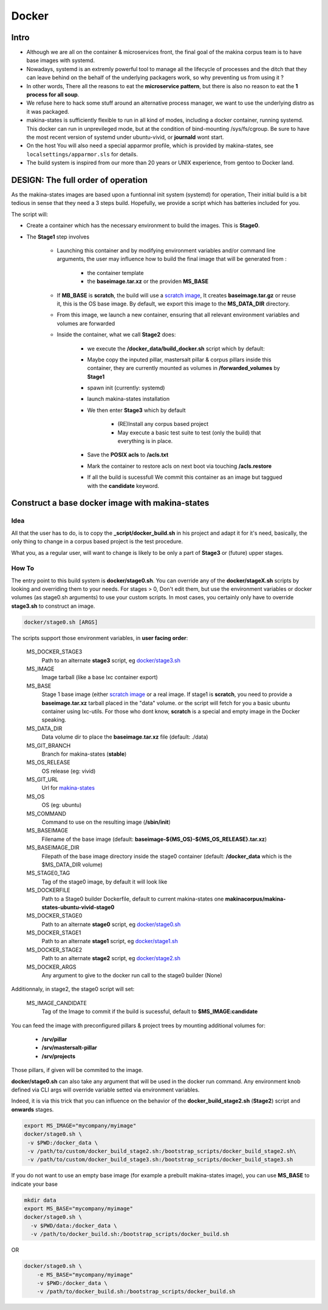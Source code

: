 
.. _build_docker:

Docker
=======

Intro
-------
- Although we are all on the container & microservices front, the final goal
  of the makina corpus team is to have base images with systemd.
- Nowadays, systemd is an extremly powerful tool to manage all the lifecycle
  of processes and the ditch that they can leave behind on the behalf of
  the underlying packagers work, so why preventing us from using it ?
- In other words, There all the reasons to eat the **microservice pattern**, but
  there is also no reason to eat the **1 process for all soup**.
- We refuse here to hack some stuff around an alternative process manager,
  we want to use the underlying distro as it was packaged.

- makina-states is sufficiently flexible to run in all kind of modes, including
  a docker container, running systemd. This docker can run in unprevileged mode,
  but at the condition of bind-mounting /sys/fs/cgroup. Be sure to have the most
  recent version of systemd under ubuntu-vivid, or **journald** wont start.

- On the host You will also need a special apparmor profile,
  which is provided by makina-states, see ``localsettings/apparmor.sls`` for details.

- The build system is inspired from our more than 20 years or UNIX experience, from
  gentoo to Docker land.

DESIGN: The full order of operation
------------------------------------
As the makina-states images are based upon a funtionnal init system (systemd)
for operation,
Their initial build is a bit tedious in sense that they need a 3 steps build.
Hopefully, we provide a script which has batteries included for you.

The script will:

- Create a container which has the necessary environment to build the images.
  This is **Stage0**.
- The **Stage1** step involves

    - Launching this container and by modifying
      environment variables and/or command line arguments,
      the user may influence how to build the final image that will be
      generated from :

        - the container template
        - the **baseimage.tar.xz** or the providen **MS_BASE**

    - If **MB_BASE** is **scratch**, the build will use
      a `scratch image`_,
      It creates **baseimage.tar.gz** or reuse it,
      this is the OS base image.
      By default, we export this image to the **MS_DATA_DIR** directory.
    - From this image, we launch a new container, ensuring that all
      relevant environment variables and volumes are forwarded
    - Inside the container, what we call **Stage2** does:

        - we execute the **/docker_data/build_docker.sh** script which by default:
        - Maybe copy the inputed pillar, mastersalt pillar &
          corpus pillars inside this container, they are currently mounted as volumes
          in **/forwarded_volumes** by **Stage1**
        - spawn init (currently: systemd)
        - launch makina-states installation
        - We then enter **Stage3** which by default

            - (RE)Install any corpus based project
            - May execute a basic test suite to test (only the build) that
              everything is in place.

        - Save the **POSIX acls** to **/acls.txt**
        - Mark the container to restore acls on next boot via touching **/acls.restore**
        - If all the build is sucessfull We commit this container as an image
          but taggued with the **candidate** keyword.


Construct a base docker image with makina-states
---------------------------------------------------
Idea
++++++++
All that the user has to do, is to copy the **_script/docker_build.sh**
in his project and adapt it for it's need, basically, the only thing
to change in a corpus based project is the test procedure.

What you, as a regular user, will want to change is likely to be only
a part of **Stage3** or (future) upper stages.

How To
++++++++++
The entry point to this build system is **docker/stage0.sh**.
You can override any of the **docker/stageX.sh** scripts by looking and overriding
them to your needs. For stages > 0, Don't edit them, but use the environment
variables or docker volumes (as stage0.sh arguments)  to use your custom scripts.
In most cases, you certainly only have to override **stage3.sh** to construct an image.

.. code-block:: bash

    docker/stage0.sh [ARGS]

The scripts support those environment variables, in **user facing order**:

    MS_DOCKER_STAGE3
        Path to an alternate **stage3** script,
        eg `docker/stage3.sh <https://github.com/makinacorpus/makina-states/blob/master/docker/stage3.sh>`_
    MS_IMAGE
        Image tarball (like a base lxc container export)
    MS_BASE
        Stage 1 base image (either `scratch image`_ or a real image.
        If stage1 is **scratch**, you need to provide a **baseimage.tar.xz**
        tarball placed in the "data" volume.
        or the script will fetch for you a basic ubuntu container using
        lxc-utils. For those who dont know, **scratch** is a special
        and empty image in the Docker speaking.
    MS_DATA_DIR
        Data volume dir to place the **baseimage.tar.xz** file (default: ./data)
    MS_GIT_BRANCH
        Branch for makina-states (**stable**)
    MS_OS_RELEASE
        OS release (eg: vivid)
    MS_GIT_URL
        Url for `makina-states <https://github.com/makinacorpus/makina-states>`_
    MS_OS
        OS (eg: ubuntu)
    MS_COMMAND
        Command to use on the resulting image (**/sbin/init**)
    MS_BASEIMAGE
        Filename of the base image
        (default: **baseimage-${MS_OS}-${MS_OS_RELEASE}.tar.xz**)
    MS_BASEIMAGE_DIR
        Filepath of the base image directory inside the stage0 container
        (default: **/docker_data** which is the $MS_DATA_DIR volume)
    MS_STAGE0_TAG
        Tag of the stage0 image, by default it will look like
    MS_DOCKERFILE
        Path to a Stage0 builder Dockerfile,
        default to current makina-states one
        **makinacorpus/makina-states-ubuntu-vivid-stage0**
    MS_DOCKER_STAGE0
        Path to an alternate **stage0** script,
        eg `docker/stage0.sh <https://github.com/makinacorpus/makina-states/blob/master/docker/stage0.sh>`_
    MS_DOCKER_STAGE1
        Path to an alternate **stage1** script,
        eg `docker/stage1.sh <https://github.com/makinacorpus/makina-states/blob/master/docker/stage1.sh>`_
    MS_DOCKER_STAGE2
        Path to an alternate **stage2** script,
        eg `docker/stage2.sh <https://github.com/makinacorpus/makina-states/blob/master/docker/stage2.sh>`_
    MS_DOCKER_ARGS
        Any argument to give to the docker run call to the stage0 builder (None)

Additionnaly, in stage2, the stage0 script will set:

    MS_IMAGE_CANDIDATE
        Tag of the Image to commit if the build is sucessful,
        default to **$MS_IMAGE:candidate**

You can feed the image with preconfigured pillars & project trees
by mounting additional volumes for:

    - **/srv/pillar**
    - **/srv/mastersalt-pillar**
    - **/srv/projects**

Those pillars, if given will be commited to the image.

**docker/stage0.sh** can also take any argument that will be used
in the docker run command. Any environment knob defined via CLI args will
override variable setted via environment variables.

Indeed, it is via this trick that you can influence on the behavior of the
**docker_build_stage2.sh** (**Stage2**) script and **onwards** stages.

.. code-block:: bash

    export MS_IMAGE="mycompany/myimage"
    docker/stage0.sh \
     -v $PWD:/docker_data \
     -v /path/to/custom/docker_build_stage2.sh:/bootstrap_scripts/docker_build_stage2.sh\
     -v /path/to/custom/docker_build_stage3.sh:/bootstrap_scripts/docker_build_stage3.sh

If you do not want to use an empty base image (for example a prebuilt makina-states
image), you can use **MS_BASE** to indicate your base

.. code-block:: bash

    mkdir data
    export MS_BASE="mycompany/myimage"
    docker/stage0.sh \
      -v $PWD/data:/docker_data \
      -v /path/to/docker_build.sh:/bootstrap_scripts/docker_build.sh

OR

.. code-block:: bash

    docker/stage0.sh \
        -e MS_BASE="mycompany/myimage"
        -v $PWD:/docker_data \
        -v /path/to/docker_build.sh:/bootstrap_scripts/docker_build.sh

.. _scratch image: https://docs.docker.com/articles/baseimages/#creating-a-simple-base-image-using-scratch

